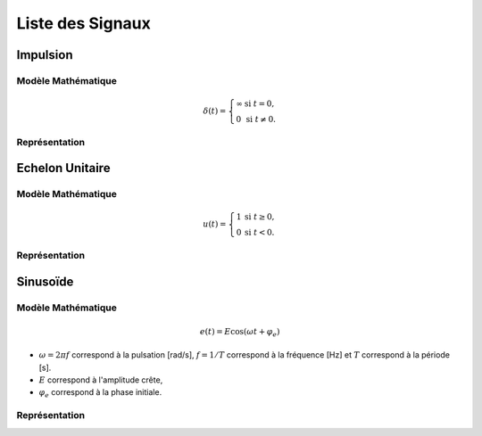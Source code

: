 Liste des Signaux
=================

Impulsion
---------

Modèle Mathématique 
+++++++++++++++++++

.. math ::

    \delta(t)=\left\{
    \begin{array}{ll}
    \infty &\text{si }t=0,\\
    0 &\text{si }t\ne0.
    \end{array}\right.

Représentation
++++++++++++++

.. plot::
    :context: close-figs

    import numpy 
    import matplotlib.pyplot as plt 

    # plot figure
    t = np.array([-0.5, 1])
    u = (t==0)
    

    fig = plt.figure()
    ax = fig.add_subplot(1, 1, 1)
    ax.plot(t,u)
    ax.set_ylim([-0.5, 1.5])
    ax.set_xlim([-0.5, 1])
    ax.set_xlabel("$t$")
    ax.set_ylabel("$u(t)$")
    ax.annotate("", xy=(0, 1), xytext=(0, 0), arrowprops=dict(arrowstyle="->",linewidth=2,color="C0"))
    plt.grid()


Echelon Unitaire
----------------

Modèle Mathématique 
+++++++++++++++++++

.. math ::

    u(t)=\left\{
    \begin{array}{ll}
    1 &\text{si }t\ge 0,\\
    0 &\text{si }t<0.
    \end{array}\right.

Représentation
++++++++++++++

.. plot::
    :context: close-figs

    import numpy 
    import matplotlib.pyplot as plt 

    # plot figure
    t = np.array([-0.5, -0.0001, 0, 1])
    u = (t>=0)

    fig = plt.figure()
    ax = fig.add_subplot(1, 1, 1)
    ax.plot(t,u)
    ax.set_ylim([-0.5, 1.5])
    ax.set_xlim([-0.5, 1])
    ax.set_xlabel("$t$")
    ax.set_ylabel("$u(t)$")
    plt.grid()


Sinusoïde 
---------

Modèle Mathématique 
+++++++++++++++++++

.. math ::

    e(t)=E \cos(\omega t + \varphi_e)

* :math:`\omega=2\pi f` correspond à la pulsation [rad/s], :math:`f=1/T` correspond à la fréquence [Hz] et :math:`T` correspond à la période [s].
* :math:`E` correspond à l'amplitude crête,
* :math:`\varphi_e` correspond à la phase initiale.

Représentation
++++++++++++++

.. plot::
    :context: close-figs

    import numpy 
    import matplotlib.pyplot as plt 

    # plot figure
    E = 1.2
    phi = 0.1
    f = 2
    T = 1/f
    t = np.arange(-1, 1, 0.01)
    e = E*np.cos(2*np.pi*f*t+phi)
    t0 = -phi/(2*np.pi*f)

    fig = plt.figure()
    ax = fig.add_subplot(1, 1, 1)
    ax.plot(t,e)
    ax.plot([-0.5, 1],[E, E],"r--", linewidth=1)
    ax.plot([t0, t0],[-1.5, 1.5],"r--", linewidth=1)
    ax.plot([t0+T, t0+T],[-1.5, 1.5],"r--", linewidth=1)
    ax.annotate("", xy=(t0+T, 0.1), xytext=(t0, 0.1), arrowprops=dict(arrowstyle="<->",linewidth=1,color="r"))
    ax.annotate("", xy=(-0.2, E), xytext=(-0.2, 0), arrowprops=dict(arrowstyle="<->",linewidth=1,color="r"))
    ax.text(-0.3, E/2, "$E$", fontsize=12,color="r")
    ax.text(t0+T/2-0.1, 0.2, "$T=1/f$", fontsize=12,color="r")
    ax.set_ylim([-1.5, 1.5])
    ax.set_xlim([-0.5, 1])
    ax.set_xlabel("$t$")
    ax.set_ylabel("$e(t)$")
    plt.grid()
